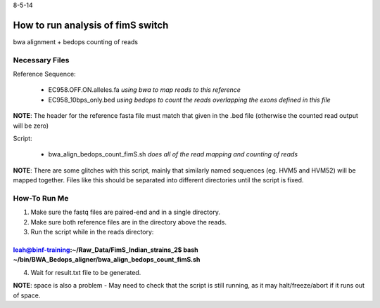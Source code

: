 8-5-14

How to run analysis of fimS switch 
===================================

bwa alignment + bedops counting of reads 

Necessary Files
----------------

Reference Sequence:

	* EC958.OFF.ON.alleles.fa *using bwa to map reads to this reference*
	* EC958_10bps_only.bed *using bedops to count the reads overlapping the exons defined in this file*

**NOTE**: The header for the reference fasta file must match that given in the .bed file (otherwise the counted read output will be zero)


Script:

	* bwa_align_bedops_count_fimS.sh *does all of the read mapping and counting of reads*

**NOTE**: There are some glitches with this script, mainly that similarly named sequences (eg. HVM5 and HVM52) will be mapped together. Files like this should be separated into different directories until the script is fixed. 

How-To Run Me
--------------

1. Make sure the fastq files are paired-end and in a single directory.
2. Make sure both reference files are in the directory above the reads.
3. Run the script while in the reads directory:

~~~~~~~~~~~~~~~~~~~~~~~~~~~~~~~~~~~~~~~~~~~~~~~~~~~~~~~~~~~~~~~~~~~~~~~~~~~~~~~~~~~~~~~~~~~~~~~~~~~~~~~~~~~~~~~~~~~
leah@binf-training:~/Raw_Data/FimS_Indian_strains_2$ bash ~/bin/BWA_Bedops_aligner/bwa_align_bedops_count_fimS.sh
~~~~~~~~~~~~~~~~~~~~~~~~~~~~~~~~~~~~~~~~~~~~~~~~~~~~~~~~~~~~~~~~~~~~~~~~~~~~~~~~~~~~~~~~~~~~~~~~~~~~~~~~~~~~~~~~~~~

4. Wait for result.txt file to be generated. 


**NOTE**: space is also a problem - May need to check that the script is still running, as it may halt/freeze/abort if it runs out of space. 
